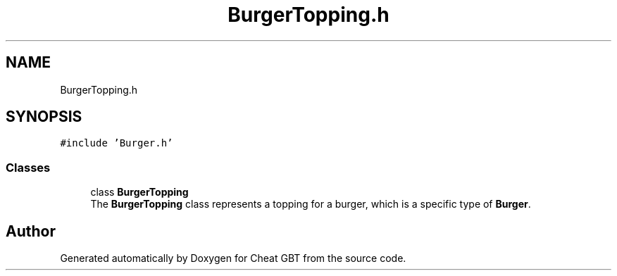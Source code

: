 .TH "BurgerTopping.h" 3 "Cheat GBT" \" -*- nroff -*-
.ad l
.nh
.SH NAME
BurgerTopping.h
.SH SYNOPSIS
.br
.PP
\fC#include 'Burger\&.h'\fP
.br

.SS "Classes"

.in +1c
.ti -1c
.RI "class \fBBurgerTopping\fP"
.br
.RI "The \fBBurgerTopping\fP class represents a topping for a burger, which is a specific type of \fBBurger\fP\&. "
.in -1c
.SH "Author"
.PP 
Generated automatically by Doxygen for Cheat GBT from the source code\&.
